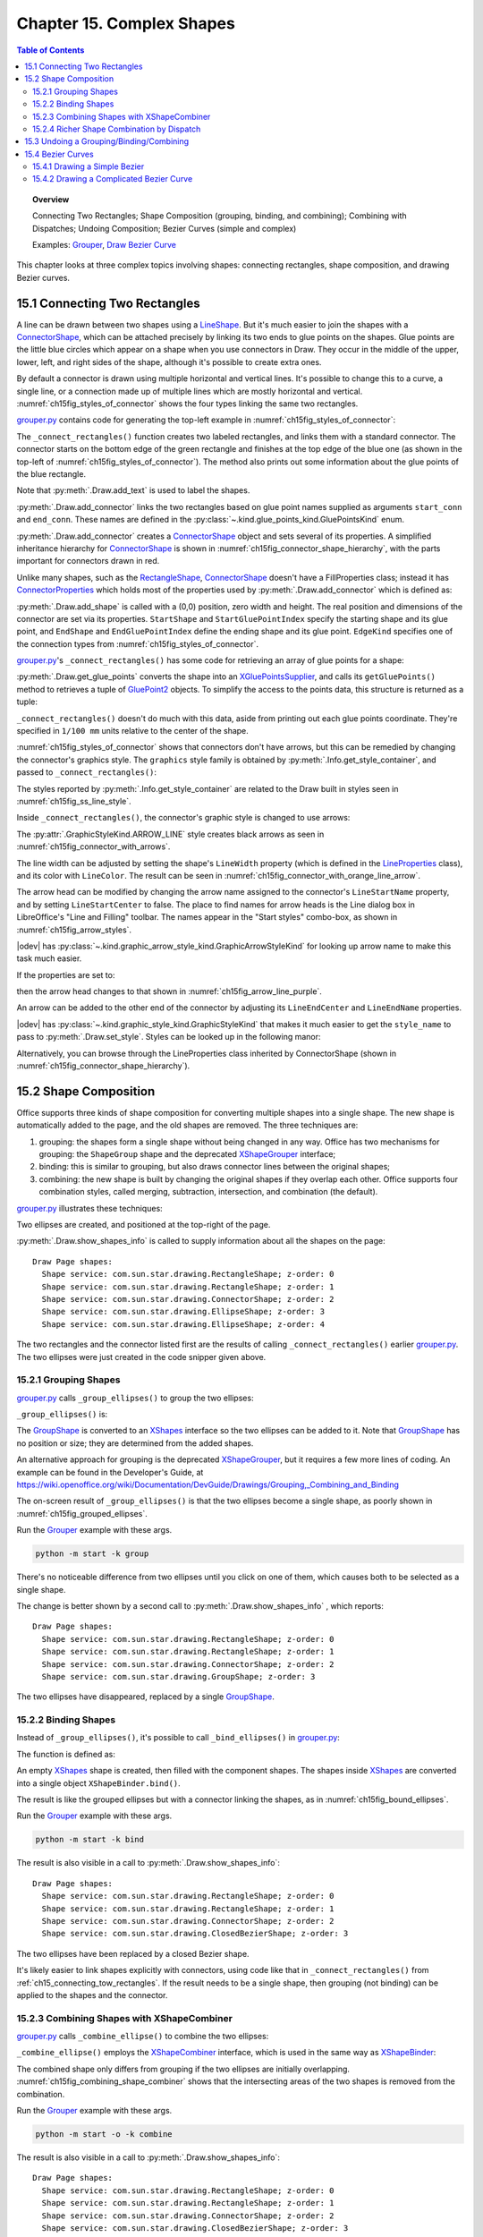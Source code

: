 .. _ch15:

**************************
Chapter 15. Complex Shapes
**************************

.. contents:: Table of Contents
    :local:
    :backlinks: top
    :depth: 2

.. topic:: Overview

    Connecting Two Rectangles; Shape Composition (grouping, binding, and combining); Combining with Dispatches; Undoing Composition; Bezier Curves (simple and complex)

    Examples: |grouper|_, |draw_bezier_curve|_

This chapter looks at three complex topics involving shapes: connecting rectangles, shape composition, and drawing Bezier curves.

.. _ch15_connecting_tow_rectangles:

15.1 Connecting Two Rectangles
==============================

A line can be drawn between two shapes using a LineShape_.
But it's much easier to join the shapes with a ConnectorShape_, which can be attached precisely by linking its two ends to glue points on the shapes.
Glue points are the little blue circles which appear on a shape when you use connectors in Draw.
They occur in the middle of the upper, lower, left, and right sides of the shape, although it's possible to create extra ones.

By default a connector is drawn using multiple horizontal and vertical lines.
It's possible to change this to a curve, a single line, or a connection made up of multiple lines which are mostly horizontal and vertical.
:numref:`ch15fig_styles_of_connector` shows the four types linking the same two rectangles.

..
    figure 1
    Orig: https://user-images.githubusercontent.com/4193389/200185083-a6e76a2c-a5c1-41b4-b587-52fbe9c8f632.png

.. cssclass:: diagram

    .. _ch15fig_styles_of_connector:
    .. figure:: https://user-images.githubusercontent.com/4193389/200192580-3656ef6a-5a21-49fd-b752-fb39f38f9c2a.png
        :alt: Different Styles of Connector.
        :figclass: align-center

        :Different Styles of Connector.

|grouper_py|_ contains code for generating the top-left example in :numref:`ch15fig_styles_of_connector`:

.. tabs::

    .. code-tab:: python

        # partial main() in grouper.py
        def main(self) -> None:
            loader = Lo.load_office(Lo.ConnectPipe())

            try:
                doc = Draw.create_draw_doc(loader)
                GUI.set_visible(is_visible=True, odoc=doc)
                Lo.delay(1_000)  # need delay or zoom may not occur
                GUI.zoom(GUI.ZoomEnum.ENTIRE_PAGE)

                curr_slide = Draw.get_slide(doc=doc, idx=0)

                print()
                print("Connecting rectangles ...")
                g_styles = Info.get_style_container(doc=doc, family_style_name="graphics")
                # Info.show_container_names("Graphic styles", g_styles)

                self._connect_rectangles(slide=curr_slide, g_styles=g_styles)

                # code for grouping, binding, and combining shape,
                # discussed later

                Lo.delay(1_500)
                msg_result = MsgBox.msgbox(
                    "Do you wish to close document?",
                    "All done",
                    boxtype=MessageBoxType.QUERYBOX,
                    buttons=MessageBoxButtonsEnum.BUTTONS_YES_NO,
                )
                if msg_result == MessageBoxResultsEnum.YES:
                    Lo.close_doc(doc=doc, deliver_ownership=True)
                    Lo.close_office()
                else:
                    print("Keeping document open")
            except Exception:
                Lo.close_office()
                raise

    .. only:: html

        .. cssclass:: tab-none

            .. group-tab:: None

The ``_connect_rectangles()`` function creates two labeled rectangles, and links them with a standard connector.
The connector starts on the bottom edge of the green rectangle and finishes at the top edge of the blue one (as shown in the top-left of :numref:`ch15fig_styles_of_connector`).
The method also prints out some information about the glue points of the blue rectangle.

.. tabs::

    .. code-tab:: python

        # _connect_rectangles() from grouper.py
        def _connect_rectangles(self, slide: XDrawPage, g_styles: XNameContainer) -> None:
            # draw two two labelled rectangles, one green, one blue, and
            #  connect them. Changing the connector to an arrow

            # dark green rectangle with shadow and text
            green_rect = Draw.draw_rectangle(slide=slide, x=70, y=180, width=50, height=25)
            Props.set(green_rect, FillColor=CommonColor.DARK_SEA_GREEN, Shadow=True)
            Draw.add_text(shape=green_rect, msg="Green Rect")

            # (blue, the default color) rectangle with shadow and text
            blue_rect = Draw.draw_rectangle(slide=slide, x=140, y=220, width=50, height=25)
            Props.set(blue_rect, Shadow=True)
            Draw.add_text(shape=blue_rect, msg="Blue Rect")

            # connect the two rectangles; from the first shape to the second
            conn_shape = Draw.add_connector(
                slide=slide,
                shape1=green_rect,
                shape2=blue_rect,
                start_conn=GluePointsKind.BOTTOM,
                end_conn=GluePointsKind.TOP,
            )

    .. only:: html

        .. cssclass:: tab-none

            .. group-tab:: None

Note that :py:meth:`.Draw.add_text` is used to label the shapes.

:py:meth:`.Draw.add_connector` links the two rectangles based on glue point names supplied as arguments ``start_conn`` and ``end_conn``.
These names are defined in the :py:class:`~.kind.glue_points_kind.GluePointsKind` enum.

:py:meth:`.Draw.add_connector` creates a ConnectorShape_ object and sets several of its properties.
A simplified inheritance hierarchy for ConnectorShape_ is shown in :numref:`ch15fig_connector_shape_hierarchy`, with the parts important for connectors drawn in red.

..
    figure 2

.. cssclass:: diagram invert

    .. _ch15fig_connector_shape_hierarchy:
    .. figure:: https://user-images.githubusercontent.com/4193389/200186952-bcfdb33f-c3c1-4e7b-b2e8-bedf4230866a.png
        :alt: The Connector Shape Hierarchy
        :figclass: align-center

        :The ConnectorShape_ Hierarchy.

Unlike many shapes, such as the RectangleShape_, ConnectorShape_ doesn't have a FillProperties class;
instead it has ConnectorProperties_ which holds most of the properties used by :py:meth:`.Draw.add_connector` which is defined as:

.. tabs::

    .. code-tab:: python

        # in Draw Class (simplified)
        @classmethod
        def add_connector(
            cls,
            slide: XDrawPage,
            shape1: XShape,
            shape2: XShape,
            start_conn: GluePointsKind = None,
            end_conn: GluePointsKind = None,
        ) -> XShape:
            if start_conn is None:
                start_conn = GluePointsKind.RIGHT
            if end_conn is None:
                end_conn = GluePointsKind.LEFT

            xconnector = cls.add_shape(
                slide=slide, shape_type=DrawingShapeKind.CONNECTOR_SHAPE, x=0, y=0, width=0, height=0
            )
            prop_set = Lo.qi(XPropertySet, xconnector, True)
            prop_set.setPropertyValue("StartShape", shape1)
            prop_set.setPropertyValue("StartGluePointIndex", int(start_conn))

            prop_set.setPropertyValue("EndShape", shape2)
            prop_set.setPropertyValue("EndGluePointIndex", int(end_conn))

            prop_set.setPropertyValue("EdgeKind", ConnectorType.STANDARD)
            return xconnector

    .. only:: html

        .. cssclass:: tab-none

            .. group-tab:: None

.. seealso::

    .. cssclass:: src-link

        :odev_src_draw_meth:`add_connector`

:py:meth:`.Draw.add_shape` is called with a (0,0) position, zero width and height.
The real position and dimensions of the connector are set via its properties.
``StartShape`` and ``StartGluePointIndex`` specify the starting shape and its glue point, and ``EndShape`` and ``EndGluePointIndex`` define the ending shape and its glue point.
``EdgeKind`` specifies one of the connection types from :numref:`ch15fig_styles_of_connector`.

|grouper_py|_'s ``_connect_rectangles()`` has some code for retrieving an array of glue points for a shape:

.. tabs::

    .. code-tab:: python

        # _connect_rectangles() from grouper.py
        gps = Draw.get_glue_points(blue_rect)

    .. only:: html

        .. cssclass:: tab-none

            .. group-tab:: None

:py:meth:`.Draw.get_glue_points` converts the shape into an XGluePointsSupplier_, and calls its ``getGluePoints()`` method to retrieves a tuple of GluePoint2_ objects.
To simplify the access to the points data, this structure is returned as a tuple:

.. tabs::

    .. code-tab:: python

        # in Draw Class (simplified)
        @staticmethod
        def get_glue_points(shape: XShape) -> Tuple[GluePoint2, ...]:
            gp_supp = mLo.Lo.qi(XGluePointsSupplier, shape, True)
            glue_pts = gp_supp.getGluePoints()

            num_gps = glue_pts.getCount()  # should be 4 by default
            if num_gps == 0:
                return ()

            gps: List[GluePoint2] = []
            for i in range(num_gps):
                try:
                    gps.append(glue_pts.getByIndex(i))
                except Exception as e:
                    mLo.Lo.print(f"Could not access glue point: {i}")
                    mLo.Lo.print(f"  {e}")

            return tuple(gps)

    .. only:: html

        .. cssclass:: tab-none

            .. group-tab:: None

.. seealso::

    .. cssclass:: src-link

        :odev_src_draw_meth:`get_glue_points`

``_connect_rectangles()`` doesn't do much with this data, aside from printing out each glue points coordinate.
They're specified in ``1/100 mm`` units relative to the center of the shape.

:numref:`ch15fig_styles_of_connector` shows that connectors don't have arrows, but this can be remedied by changing the connector's graphics style.
The ``graphics`` style family is obtained by :py:meth:`.Info.get_style_container`, and passed to ``_connect_rectangles()``:


.. tabs::

    .. code-tab:: python

        # in main() of grouper.py
        g_styles = Info.get_style_container(doc=doc, family_style_name="graphics")
        self._connect_rectangles(slide=curr_slide, g_styles=g_styles)

    .. only:: html

        .. cssclass:: tab-none

            .. group-tab:: None

The styles reported by :py:meth:`.Info.get_style_container` are related to the Draw built in styles seen in :numref:`ch15fig_ss_line_style`.


.. cssclass:: screen_shot invert

    .. _ch15fig_ss_line_style:
    .. figure:: https://user-images.githubusercontent.com/4193389/200191071-70e283e2-314f-4f70-ba01-50cae278d7dc.png
        :alt: Draw Lines Styles
        :figclass: align-center

        :Draw Lines Styles

Inside ``_connect_rectangles()``, the connector's graphic style is changed to use arrows:

.. tabs::

    .. code-tab:: python

        # in _connect_rectangles() of grouper.py
        Draw.set_style(shape=conn_shape, graphic_styles=g_styles, style_name=GraphicStyleKind.ARROW_LINE)

    .. only:: html

        .. cssclass:: tab-none

            .. group-tab:: None

The :py:attr:`.GraphicStyleKind.ARROW_LINE` style creates black arrows as seen in :numref:`ch15fig_connector_with_arrows`.

..
    figure 3

.. cssclass:: diagram

    .. _ch15fig_connector_with_arrows:
    .. figure:: https://user-images.githubusercontent.com/4193389/200198977-3af76305-cc52-425d-a0f9-542b81c20d0c.png
        :alt: A Connector with an Arrows.
        :figclass: align-center

        :A Connector with an Arrows.

The line width can be adjusted by setting the shape's ``LineWidth`` property (which is defined in the LineProperties_ class), and its color with ``LineColor``.
The result can be seen in :numref:`ch15fig_connector_with_orange_line_arrow`.

.. tabs::

    .. code-tab:: python

        # in _connect_rectangles() of grouper.py
        Props.set(
            conn_shape,
            LineWidth=50,
            LineColor=CommonColor.DARK_ORANGE,
            LineStartName=str(GraphicArrowStyleKind.ARROW_SHORT),
            LineStartCenter=False,
            LineEndName=GraphicArrowStyleKind.NONE,
        )

    .. only:: html

        .. cssclass:: tab-none

            .. group-tab:: None

.. cssclass:: diagram

    .. _ch15fig_connector_with_orange_line_arrow:
    .. figure:: https://user-images.githubusercontent.com/4193389/200199323-66e6e62d-169b-4123-8457-d10ec7011ad0.png
        :alt: An orange line connector with a single arrow.
        :figclass: align-center

        :An orange line connector with a single arrow.

The arrow head can be modified by changing the arrow name assigned to the connector's ``LineStartName`` property, and by setting ``LineStartCenter`` to false.
The place to find names for arrow heads is the Line dialog box in LibreOffice's "Line and Filling" toolbar.
The names appear in the "Start styles" combo-box, as shown in :numref:`ch15fig_arrow_styles`.

..
    figure 4

.. cssclass:: screen_shot invert

    .. _ch15fig_arrow_styles:
    .. figure:: https://user-images.githubusercontent.com/4193389/200199936-ee47b66f-0f12-4dfd-9af0-4074b9df195c.png
        :alt: The Arrow Styles in Libre Office
        :figclass: align-center

        :The Arrow Styles in LibreOffice.

|odev| has :py:class:`~.kind.graphic_arrow_style_kind.GraphicArrowStyleKind` for looking up arrow name to make this task much easier.

If the properties are set to:

.. tabs::

    .. code-tab:: python

        # in _connect_rectangles() of grouper.py
        Props.set(
            conn_shape,
            LineWidth=50,
            LineColor=CommonColor.PURPLE,
            LineStartName=str(GraphicArrowStyleKind.LINE_SHORT),
            LineStartCenter=False,
            LineEndName=GraphicArrowStyleKind.NONE,
        )

    .. only:: html

        .. cssclass:: tab-none

            .. group-tab:: None

then the arrow head changes to that shown in :numref:`ch15fig_arrow_line_purple`.

..
    figure 5

.. cssclass:: diagram

    .. _ch15fig_arrow_line_purple:
    .. figure:: https://user-images.githubusercontent.com/4193389/200200403-20008961-07b3-4459-990e-9afc4dd5f790.png
        :alt: A Different Arrow
        :figclass: align-center

        :A Different Arrow

An arrow can be added to the other end of the connector by adjusting its ``LineEndCenter`` and ``LineEndName`` properties.

|odev| has :py:class:`~.kind.graphic_style_kind.GraphicStyleKind` that makes it much easier to get the ``style_name`` to pass
to :py:meth:`.Draw.set_style`. Styles can be looked up in the following manor:

.. tabs::

    .. code-tab:: python

        g_styles = Info.get_style_container(doc=doc, family_style_name="graphics")
        Info.show_container_names("Graphic styles", g_styles)

    .. only:: html

        .. cssclass:: tab-none

            .. group-tab:: None

Alternatively, you can browse through the LineProperties class inherited by ConnectorShape (shown in :numref:`ch15fig_connector_shape_hierarchy`).

.. _ch15_shape_comp:

15.2 Shape Composition
======================

Office supports three kinds of shape composition for converting multiple shapes into a single shape.
The new shape is automatically added to the page, and the old shapes are removed.
The three techniques are:

1. grouping: the shapes form a single shape without being changed in any way. Office has two mechanisms for grouping: the ``ShapeGroup`` shape and the deprecated XShapeGrouper_ interface;
2. binding: this is similar to grouping, but also draws connector lines between the original shapes;
3. combining: the new shape is built by changing the original shapes if they overlap each other. Office supports four combination styles, called merging, subtraction, intersection, and combination (the default).

|grouper_py|_ illustrates these techniques:

.. tabs::

    .. code-tab:: python

        # partial main() in grouper.py
        # ...
        slide_size = Draw.get_slide_size(curr_slide)
        width = 40
        height = 20
        x = round(((slide_size.Width * 3) / 4) - (width / 2))
        y1 = 20
        y2 = round((slide_size.Height / 2) - (y1 + height))  # so separated
        # y2 = 30  # so overlapping

        s1 = Draw.draw_ellipse(slide=curr_slide, x=x, y=y1, width=width, height=height)
        s2 = Draw.draw_ellipse(slide=curr_slide, x=x, y=y2, width=width, height=height)

        Draw.show_shapes_info(curr_slide)

        # group, bind, or combine the ellipses
        print()
        print("Grouping (or binding) ellipses ...")
        # self._group_ellipses(slide=curr_slide, s1=s1, s2=s2)
        # self._bind_ellipses(slide=curr_slide, s1=s1, s2=s2)
        self._combine_ellipses(slide=curr_slide, s1=s1, s2=s2)
        Draw.show_shapes_info(curr_slide)

        # combine some rectangles
        comp_shape = self._combine_rects(doc=doc, slide=curr_slide)
        Draw.show_shapes_info(curr_slide)

        print("Waiting a bit before splitting...")
        Lo.delay(3000)  # delay so user can see previous composition
        # ...

    .. only:: html

        .. cssclass:: tab-none

            .. group-tab:: None

Two ellipses are created, and positioned at the top-right of the page.

:py:meth:`.Draw.show_shapes_info` is called to supply information about all the shapes on the page:

::

    Draw Page shapes:
      Shape service: com.sun.star.drawing.RectangleShape; z-order: 0
      Shape service: com.sun.star.drawing.RectangleShape; z-order: 1
      Shape service: com.sun.star.drawing.ConnectorShape; z-order: 2
      Shape service: com.sun.star.drawing.EllipseShape; z-order: 3
      Shape service: com.sun.star.drawing.EllipseShape; z-order: 4

The two rectangles and the connector listed first are the results of calling ``_connect_rectangles()`` earlier |grouper_py|_.
The two ellipses were just created in the code snipper given above.

.. _ch15_group_shapes:

15.2.1 Grouping Shapes
----------------------

|grouper_py|_ calls ``_group_ellipses()`` to group the two ellipses:

.. tabs::

    .. code-tab:: python

        # Grouper.main() of grouper.py
        s1 = Draw.draw_ellipse(slide=curr_slide, x=x, y=y1, width=width, height=height)
        s2 = Draw.draw_ellipse(slide=curr_slide, x=x, y=y2, width=width, height=height)
        self._group_ellipses(slide=curr_slide, s1=s1, s2=s2)

    .. only:: html

        .. cssclass:: tab-none

            .. group-tab:: None

``_group_ellipses()`` is:

.. tabs::

    .. code-tab:: python

        # in Grouper class of grouper.py
        def _group_ellipses(self, slide: XDrawPage, s1: XShape, s2: XShape) -> None:
            shape_group = Draw.add_shape(
                slide=slide, shape_type=DrawingShapeKind.GROUP_SHAPE, x=0, y=0, width=0, height=0
            )
            shapes = Lo.qi(XShapes, shape_group, True)
            shapes.add(s1)
            shapes.add(s2)

    .. only:: html

        .. cssclass:: tab-none

            .. group-tab:: None

The GroupShape_ is converted to an XShapes_ interface so the two ellipses can be added to it.
Note that GroupShape_ has no position or size; they are determined from the added shapes.

An alternative approach for grouping is the deprecated XShapeGrouper_, but it requires a few more lines of coding.
An example can be found in the Developer's Guide, at https://wiki.openoffice.org/wiki/Documentation/DevGuide/Drawings/Grouping,_Combining_and_Binding

The on-screen result of ``_group_ellipses()`` is that the two ellipses become a single shape, as poorly shown in :numref:`ch15fig_grouped_ellipses`.

Run the |grouper|_ example with these args.

.. code::

    python -m start -k group

..
    figure 6

.. cssclass:: screen_shot invert

    .. _ch15fig_grouped_ellipses:
    .. figure:: https://user-images.githubusercontent.com/4193389/200201985-4d98ff3a-5db2-4a03-b828-f0ca95ffa211.png
        :alt: The Grouped Ellipses.
        :figclass: align-center

        :The Grouped Ellipses.

There's no noticeable difference from two ellipses until you click on one of them, which causes both to be selected as a single shape.

The change is better shown by a second call to :py:meth:`.Draw.show_shapes_info` , which reports:

::

    Draw Page shapes:
      Shape service: com.sun.star.drawing.RectangleShape; z-order: 0
      Shape service: com.sun.star.drawing.RectangleShape; z-order: 1
      Shape service: com.sun.star.drawing.ConnectorShape; z-order: 2
      Shape service: com.sun.star.drawing.GroupShape; z-order: 3

The two ellipses have disappeared, replaced by a single GroupShape_.

.. _ch15_bind_shapes:

15.2.2 Binding Shapes
---------------------

Instead of ``_group_ellipses()``, it's possible to call ``_bind_ellipses()`` in |grouper_py|_:

.. tabs::

    .. code-tab:: python

        # Grouper.main() of grouper.py
        s1 = Draw.draw_ellipse(slide=curr_slide, x=x, y=y1, width=width, height=height)
        s2 = Draw.draw_ellipse(slide=curr_slide, x=x, y=y2, width=width, height=height)
        self._bind_ellipses(slide=curr_slide, s1=s1, s2=s2)

    .. only:: html

        .. cssclass:: tab-none

            .. group-tab:: None

The function is defined as:

.. tabs::

    .. code-tab:: python

        # _bind_ellipses() class of grouper.py
        def _bind_ellipses(self, slide: XDrawPage, s1: XShape, s2: XShape) -> None:
            shapes = Lo.create_instance_mcf(
                XShapes, "com.sun.star.drawing.ShapeCollection", raise_err=True
            )
            shapes.add(s1)
            shapes.add(s2)
            binder = Lo.qi(XShapeBinder, slide, True)
            binder.bind(shapes)

    .. only:: html

        .. cssclass:: tab-none

            .. group-tab:: None

An empty XShapes_ shape is created, then filled with the component shapes.
The shapes inside XShapes_ are converted into a single object ``XShapeBinder.bind()``.

The result is like the grouped ellipses but with a connector linking the shapes, as in :numref:`ch15fig_bound_ellipses`.

Run the |grouper|_ example with these args.

.. code::

    python -m start -k bind

..
    figure 7

.. cssclass:: screen_shot invert

    .. _ch15fig_bound_ellipses:
    .. figure:: https://user-images.githubusercontent.com/4193389/200202469-230fdae2-34a9-43b9-a7dd-b3b93c7e4096.png
        :alt: The Bound Ellipses.
        :figclass: align-center

        :The Bound Ellipses.

The result is also visible in a call to :py:meth:`.Draw.show_shapes_info`:

::

    Draw Page shapes:
      Shape service: com.sun.star.drawing.RectangleShape; z-order: 0
      Shape service: com.sun.star.drawing.RectangleShape; z-order: 1
      Shape service: com.sun.star.drawing.ConnectorShape; z-order: 2
      Shape service: com.sun.star.drawing.ClosedBezierShape; z-order: 3

The two ellipses have been replaced by a closed Bezier shape.

It's likely easier to link shapes explicitly with connectors, using code like that in ``_connect_rectangles()`` from :ref:`ch15_connecting_tow_rectangles`.
If the result needs to be a single shape, then grouping (not binding) can be applied to the shapes and the connector.

.. _ch15_combine_shapes:

15.2.3 Combining Shapes with XShapeCombiner
-------------------------------------------

|grouper_py|_ calls ``_combine_ellipse()`` to combine the two ellipses:

.. tabs::

    .. code-tab:: python

        # in Grouper.main() of grouper.py
        s1 = Draw.draw_ellipse(slide=curr_slide, x=x, y=y1, width=width, height=height)
        s2 = Draw.draw_ellipse(slide=curr_slide, x=x, y=y2, width=width, height=height)
        self._combine_ellipses(slide=curr_slide, s1=s1, s2=s2)

    .. only:: html

        .. cssclass:: tab-none

            .. group-tab:: None

``_combine_ellipse()`` employs the XShapeCombiner_ interface, which is used in the same way as XShapeBinder_:

.. tabs::

    .. code-tab:: python

        # _combine_ellipses() of grouper.py
        def _combine_ellipses(self, slide: XDrawPage, s1: XShape, s2: XShape) -> None:
            shapes = Lo.create_instance_mcf(
                XShapes, "com.sun.star.drawing.ShapeCollection", raise_err=True
            )
            shapes.add(s1)
            shapes.add(s2)
            combiner = Lo.qi(XShapeCombiner, slide, True)
            combiner.combine(shapes)

    .. only:: html

        .. cssclass:: tab-none

            .. group-tab:: None

The combined shape only differs from grouping if the two ellipses are initially overlapping.
:numref:`ch15fig_combining_shape_combiner` shows that the intersecting areas of the two shapes is removed from the combination.

Run the |grouper|_ example with these args.

.. code::

    python -m start -o -k combine

..
    figure 8

.. cssclass:: screen_shot invert

    .. _ch15fig_combining_shape_combiner:
    .. figure:: https://user-images.githubusercontent.com/4193389/200203013-e959dd98-a437-4733-9246-a71226981b74.png
        :alt: Combining Shapes with X-Shape-Combiner.
        :figclass: align-center

        :Combining Shapes with XShapeCombiner_.

The result is also visible in a call to :py:meth:`.Draw.show_shapes_info`:

::

    Draw Page shapes:
      Shape service: com.sun.star.drawing.RectangleShape; z-order: 0
      Shape service: com.sun.star.drawing.RectangleShape; z-order: 1
      Shape service: com.sun.star.drawing.ConnectorShape; z-order: 2
      Shape service: com.sun.star.drawing.ClosedBezierShape; z-order: 3

The two ellipses have again been replaced by a closed Bezier shape .

.. _ch15_combine_dispatch:

15.2.4 Richer Shape Combination by Dispatch
-------------------------------------------

The drawback of XShapeCombiner_ that it only supports combination, not merging, subtraction, or intersection.
Those effects had to implemented by using dispatches, as shown in ``_combine_rects()`` in |grouper_py|_:

.. tabs::

    .. code-tab:: python

        # in grouper.py
        def _combine_rects(self, doc: XComponent, slide: XDrawPage) -> XShape:
            print()
            print("Combining rectangles ...")
            r1 = Draw.draw_rectangle(slide=slide, x=50, y=20, width=40, height=20)
            r2 = Draw.draw_rectangle(slide=slide, x=70, y=25, width=40, height=20)
            shapes = Lo.create_instance_mcf(
                XShapes, "com.sun.star.drawing.ShapeCollection", raise_err=True
            )
            shapes.add(r1)
            shapes.add(r2)
            comb = Draw.combine_shape(doc=doc, shapes=shapes, combine_op=ShapeCombKind.COMBINE)
            return comb

    .. only:: html

        .. cssclass:: tab-none

            .. group-tab:: None

The dispatching is performed by :py:meth:`.Draw.combine_shape`, which is passed an array of XShapes_ and a constant representing one of the four combining techniques.

:numref:`ch15fig_four_way_shapes` shows the results when the two rectangles created in ``_combine_rects()`` are combined in the different ways.

..
    figure 9

.. cssclass:: screen_shot invert

    .. _ch15fig_four_way_shapes:
    .. figure:: https://user-images.githubusercontent.com/4193389/200207757-228eb5ea-b71a-4e47-98bc-15e5a6e184bf.png
        :alt: The Four Ways of Combining Shapes.
        :figclass: align-center

        :The Four Ways of Combining Shapes.

The merging change in :numref:`ch15fig_four_way_shapes` is a bit subtle – notice that there's no black outline between the rectangles after merging; the merged object is a single shape.

When ``_combine_rects()`` returns, :py:meth:`.Draw.show_shapes_info` reports:

::

    Draw Page shapes:
      Shape service: com.sun.star.drawing.RectangleShape; z-order: 0
      Shape service: com.sun.star.drawing.RectangleShape; z-order: 1
      Shape service: com.sun.star.drawing.ConnectorShape; z-order: 2
      Shape service: com.sun.star.drawing.ClosedBezierShape; z-order: 3
      Shape service: com.sun.star.drawing.PolyPolygonShape; z-order: 4

The combined shape is a PolyPolygonShape_, which means that the shape is created from multiple polygons.

One tricky aspect of combining shapes with dispatches is that the shapes must be selected prior to the dispatch being sent.
After the dispatch has been processed, the selection will have been changed to contain only the single new shape.
This approach is implemented in :py:meth:`.Draw.combine_shape`:

.. tabs::

    .. code-tab:: python

        # in Draw class (simplified)
        @staticmethod
        def combine_shape(doc: XComponent, shapes: XShapes, combine_op: ShapeCombKind) -> XShape:

            sel_supp = Lo.qi(XSelectionSupplier, GUI.get_current_controller(doc), True)
            sel_supp.select(shapes)

            if combine_op == ShapeCombKind.INTERSECT:
                Lo.dispatch_cmd("Intersect")
            elif combine_op == ShapeCombKind.SUBTRACT:
                Lo.dispatch_cmd("Substract")  # misspelt!
            elif combine_op == ShapeCombKind.COMBINE:
                Lo.dispatch_cmd("Combine")
            else:
                Lo.dispatch_cmd("Merge")

            Lo.delay(500)  # give time for dispatches to arrive and be processed

            # extract the new single shape from the modified selection
            xs = Lo.qi(XShapes, sel_supp.getSelection(), True)
            combined_shape = Lo.qi(XShape, xs.getByIndex(0), True)
            return combined_shape

    .. only:: html

        .. cssclass:: tab-none

            .. group-tab:: None

.. seealso::

    .. cssclass:: ul-list

        - :py:class:`~.kind.shape_comb_kind.ShapeCombKind`

    .. cssclass:: src-link

        -  :odev_src_draw_meth:`combine_shape`

The shapes are selected by adding them to an XSelectionSupplier_.
The requested dispatch is sent to the selection, and then the function briefly sleeps to ensure that the dispatch has been processed.
An XShapes_ object is obtained from the changed selection, and the new PolyPolygonShape_ is extracted and returned.

.. _ch15_undo_action:

15.3 Undoing a Grouping/Binding/Combining
=========================================

Any shapes which have been grouped, bound, or combined can be ungrouped, unbound, or uncombined.
On screen the separated shapes will look the same as before, but may not have the same shape types as the originals.

The ``main()`` function of |grouper_py|_ shows how the combination of the two rectangles can be undone:

.. tabs::

    .. code-tab:: python

        # in Grouper.main() of grouper.py
        # ...
        comp_shape = self._combine_rects(doc=doc, slide=curr_slide)
        # ...
        combiner = Lo.qi(XShapeCombiner, curr_slide, True)
        combiner.split(comp_shape)
        Draw.show_shapes_info(curr_slide)

    .. only:: html

        .. cssclass:: tab-none

            .. group-tab:: None

The combined rectangles shape is passed to ``XShapeCombiner.split()`` which removes the combined shape from the slide, replacing it by its components.
:py:meth:`.Draw.show_shapes_info` shows this result:

::

    Draw Page shapes:
      Shape service: com.sun.star.drawing.RectangleShape; z-order: 0
      Shape service: com.sun.star.drawing.RectangleShape; z-order: 1
      Shape service: com.sun.star.drawing.ConnectorShape; z-order: 2
      Shape service: com.sun.star.drawing.ClosedBezierShape; z-order: 3
      Shape service: com.sun.star.drawing.PolyPolygonShape; z-order: 4
      Shape service: com.sun.star.drawing.PolyPolygonShape; z-order: 5

The last two shapes listed are the separated rectangles, but represented now by two PolyPolygonShape_.

``XShapeCombiner.split()`` only works on shapes that were combined using a ``COMBINE`` dispatch.
Shapes that were composed using merging, subtraction, or intersection, can not be separated.

For grouped and bound shapes, the methods for breaking apart a shape are ``XShapeGrouper.ungroup()`` and ``XShapeBinder.unbind()``.
For example:

.. tabs::

    .. code-tab:: python

        grouper = Lo.qi(XShapeGrouper, curr_slide)
        grouper.ungroup(comp_shape)

    .. only:: html

        .. cssclass:: tab-none

            .. group-tab:: None

.. _ch15_bezier_curves:

15.4 Bezier Curves
==================

The simplest Bezier curve is defined using four coordinates, as in :numref:`ch15fig_cubic_bezier_curve`.

..
    figure 10

.. cssclass:: diagram invert

    .. _ch15fig_cubic_bezier_curve:
    .. figure:: https://user-images.githubusercontent.com/4193389/200210529-d39b8b97-c2e4-4471-bc3a-6ac8787037bd.png
        :alt: A Cubic Bezier Curve.
        :figclass: align-center

        :A Cubic Bezier Curve.

``P0`` and ``P3`` are the start and end points of the curve (also called nodes or anchors), and ``P1`` and ``P2`` are control points,
which specify how the curve bends between the start and finish.
A curve using four points in this way is a cubic Bezier curve, the default type in Office.

The code for generating :numref:`ch15fig_cubic_bezier_curve` is in ``_draw_curve()`` in |draw_bezier_py|_:

.. tabs::

    .. code-tab:: python

        # in bezier_builder.py
        def _draw_curve(self, slide: XDrawPage) -> XShape:
            path_pts: List[Point] = []
            path_flags: List[PolygonFlags] = []

            path_pts.append(Point(1_000, 2_500))
            path_flags.append(PolygonFlags.NORMAL)

            path_pts.append(Point(1_000, 1_000))  # control point
            path_flags.append(PolygonFlags.CONTROL)

            path_pts.append(Point(4_000, 1_000))  # control point
            path_flags.append(PolygonFlags.CONTROL)

            path_pts.append(Point(4_000, 2_500))
            path_flags.append(PolygonFlags.NORMAL)

            return Draw.draw_bezier(slide=slide, pts=path_pts, flags=path_flags, is_open=True)

    .. only:: html

        .. cssclass:: tab-none

            .. group-tab:: None

Most of the curve generation is done by :py:meth:`.Draw.draw_bezier`, but the programmer must still define two list and a boolean.
The ``path_pts[]`` list holds the four coordinates, and ``path_flags[]`` specify their types.
The final boolean argument of :py:meth:`.Draw.draw_bezier` indicates whether the generated curve is to be open or closed.

:numref:`ch15fig_draw_bezier_curve` shows how the curve is rendered.

..
    figure 11

.. cssclass:: diagram invert

    .. _ch15fig_draw_bezier_curve:
    .. figure:: https://user-images.githubusercontent.com/4193389/200211475-d85288a5-380d-4943-8e0e-ee36fd901d61.png
        :alt: The Drawn Bezier Curve
        :figclass: align-center

        :The Drawn Bezier Curve.

:py:meth:`.Draw.draw_bezier` uses the ``is_open`` boolean to decide whether to create an OpenBezierShape_ or a ClosedBezierShape_.
Then it fills a PolyPolygonBezierCoords_ data structure with the coordinates and flags before assigning the structure to the shape's ``PolyPolygonBezier`` property:

.. tabs::

    .. code-tab:: python

        # in the Draw class (simplified)
        @classmethod
        def draw_bezier(
            cls,
            slide: XDrawPage,
            pts: Sequence[Point],
            flags: Sequence[PolygonFlags],
            is_open: bool
        ) -> XShape:

            if len(pts) != len(flags):
                raise IndexError("pts and flags must be the same length")

            bezier_type = "OpenBezierShape" if is_open else "ClosedBezierShape"
            bezier_poly = cls.add_shape(
                slide=slide, shape_type=bezier_type, x=0, y=0, width=0, height=0
            )
            # create space for one bezier shape
            coords = PolyPolygonBezierCoords()
            coords.Coordinates = (pts,)
            coords.Flags = (flags,)

            Props.set(bezier_poly, PolyPolygonBezier=coords)
            return bezier_poly

    .. only:: html

        .. cssclass:: tab-none

            .. group-tab:: None

.. seealso::

    .. cssclass:: src-link

        -  :odev_src_draw_meth:`draw_bezier`

A PolyPolygonBezierCoords_ object can store multiple Bezier curves, but :py:meth:`.Draw.draw_bezier` only assigns one curve to it.
Each curve is defined by a list of coordinates and a set of flags.

.. _ch15_bezier_simple:

15.4.1 Drawing a Simple Bezier
------------------------------

The hard part of writing ``_draw_curve()`` in |draw_bezier_py|_ is knowing what coordinates to put into ``path_pts[]``.
Probably the 'easiest' solution is to use a SVG editor to draw the curve by hand, and then extract the coordinates from the generated file.

As the quotes around 'easiest' suggest, this isn't actually that easy since a curve can be much more complex than my example.
A real example may be composed from multiple curves, straight lines, quadratic Bezier sub-curves
(i.e. ones which use only a single control point between anchors), arcs, and smoothing.
The official specification can be found at https://www.w3.org/TR/SVG/paths.html, and there are many tutorials on the topic,
such as https://www.w3schools.com/graphics/svg_path.asp.

Even if you're careful and only draw curves, the generated SVG is not quite the same as the coordinates used by Office's PolyPolygonBezierCoords_.
However, the translation is fairly straightforward, once you've done one or two.

One good online site for drawing simple curves is https://blogs.sitepointstatic.com/examples/tech/svg-curves/cubic-curve.html, developed by Craig Buckler.
It restricts you to manipulating a curve made up of two anchors and two controls, like mine, and displays the corresponding SVG path data, as in :numref:`ch15fig_draw_bezier_curve_ol`.

..
    figure 12

.. cssclass:: diagram invert

    .. _ch15fig_draw_bezier_curve_ol:
    .. figure:: https://user-images.githubusercontent.com/4193389/200213729-9067e159-c8f2-4fc0-ae79-3f13ff0d897b.png
        :alt: The Drawn Bezier Curve
        :figclass: align-center

        :Drawing a Curve Online

:numref:`ch15fig_draw_bezier_curve_ol` is a bit small – the path data at the top-right is:
The path contains two operations: ``M`` and ``C``. ``M`` moves the drawing point to a specified coordinate (in this case (100, 250)).
The ``C`` is followed by three coordinates: (100, 100), (400, 100), and (400, 250).
The first two are the control points and the last is the end point of the curve.
There's no start point since the result of the ``M`` operation is used by default.

Translating this to Office coordinates means using the ``M`` coordinate as the start point,
and applying some scaling of the values to make the curve visible on the page.
Remember that Office uses ``1/100 mm`` units for drawing.
A simple scale factor is to multiply all the numbers by 10, producing: (1000, 2500), (1000, 1000), (4000, 1000), and (4000, 2500).
These are the numbers in :numref:`ch15fig_cubic_bezier_curve`, and utilized by ``_draw_curve()`` in |draw_bezier_py|_.

.. _ch15_bezier_complicated:

15.4.2 Drawing a Complicated Bezier Curve
-----------------------------------------

What if you want to draw a curve of more than four points? I use Office's Draw application to draw the curve manually,
save it as an SVG file, and then extract the path coordinates from that file.

Recommend using Draw because it generates path coordinates using ``1/100 mm`` units, which saves me from having to do any scaling.


You might be thinking that if Draw can generate SVG data then why not just import that data as a Bezier curve into the code?
Unfortunately, this isn't quite possible at present – it's true that you can import an SVG file into Office, but it's stored as an image.
In particular, it's available as a GraphicObjectShape_ not a OpenBezierShape_ or a ClosedBezierShape_.
This means that you cannot examine or change its points.

As an example, consider the complex curve in :numref:`ch15fig_draw_bezier_complex_curve` which was created in Draw and exported as an SVG file.

..
    figure 13

.. cssclass:: diagram invert

    .. _ch15fig_draw_bezier_complex_curve:
    .. figure:: https://user-images.githubusercontent.com/4193389/200214680-1618102d-5a26-4053-8603-dbf0c73376a7.png
        :alt: A Complex Bezier Curve, manually produced in Draw.
        :figclass: align-center

        :A Complex Bezier Curve, manually produced in Draw.

Details on how to draw Bezier curves are explained in the Draw user guide, at the end of section 11 on advanced techniques.

The SVG file format is XML-based, so the saved file can be opened by a text editor.

The coordinate information for this OpenBezierShape_ is near the end of the file:

.. code-block:: xml

    <g class="com.sun.star.drawing.OpenBezierShape">
        <g id="id3">
            <path fill="none" stroke="rgb(0,0,0)" d="M 5586,13954 C
            5713,13954 4443,2905 8253,7477 12063,12049 8634,19415 15619,10906
            22604,2397 11682,1381 10285,6334 8888,11287 21207,21447 8253,17002 -
            4701,12557 11174,15986 11174,15986"/>
        </g>
    </g>

The path consists of a single ``M`` operation, and a long ``C`` operation, which should be read as a series of cubic Bezier curves.
Each curve in the ``C`` list is made from three coordinates, since the start point is implicitly given by the initial ``M`` move or the end point of the previous curve in the list.

Copy the data and save it as two lines in a text file (:abbreviation:`e.g.` in ``bpts2.txt``):

::

    M 5586,13954

    C 5713,13954 4443,2905 8253,7477 12063,12049 8634,19415 15619,10906
    22604,2397 11682,1381 10285,6334 8888,11287 21207,21447 8253,17002 -
    4701,12557 11174,15986 11174,15986

Run the |draw_bezier_curve|_ with these args.

.. code::

    python -m start 2

the curve shown in :numref:`ch15fig_bezier_builder_curve` appears on a page.

..
    figure 14

.. cssclass:: diagram invert

    .. _ch15fig_bezier_builder_curve:
    .. figure:: https://user-images.githubusercontent.com/4193389/200215918-6e27d2d2-3195-4550-aa2d-66777718af71.png
        :alt: The Curve Drawn by bezier builder python file
        :figclass: align-center

        :The Curve Drawn by |draw_bezier_py|_

The |draw_bezier_py|_ a data-reading functions can only handle a single ``M`` and ``C`` operation.
If the curve you draw has straight lines, arcs, smoothing, or multiple parts, then the SVG file will contain operations that are not able to be processed by that code.

However, the data-reading functions do recognize the ``Z`` operation, which specifies that the curve should be closed.
If ``Z`` is added as a new line at the end of the ``bpts2.txt``, then the closed Bezier curve in :numref:`ch15fig_bezier_builder_curve_closed` is generated.

..
    figure 15

.. cssclass:: diagram invert

    .. _ch15fig_bezier_builder_curve_closed:
    .. figure:: https://user-images.githubusercontent.com/4193389/200216476-e8552809-f579-4575-9fe9-1f7827059bd1.png
        :alt: The Closed Curve Drawn by bezier builder python file
        :figclass: align-center

        :The Closed Curve Drawn by |draw_bezier_py|_

.. _LineShape: https://api.libreoffice.org/docs/idl/ref/servicecom_1_1sun_1_1star_1_1drawing_1_1LineShape.html
.. _ConnectorShape: https://api.libreoffice.org/docs/idl/ref/servicecom_1_1sun_1_1star_1_1drawing_1_1ConnectorShape.html

.. |grouper| replace:: Grouper
.. _grouper: https://github.com/Amourspirit/python-ooouno-ex/tree/main/ex/auto/draw/odev_grouper

.. |grouper_py| replace:: grouper.py
.. _grouper_py: https://github.com/Amourspir

.. |draw_bezier_curve| replace:: Draw Bezier Curve
.. _draw_bezier_curve: https://github.com/Amourspirit/python-ooouno-ex/tree/main/ex/auto/draw/odev_bezier_builder

.. |draw_bezier_py| replace:: bezier_builder.py
.. _draw_bezier_py: https://github.com/Amourspirit/python-ooouno-ex/blob/main/ex/auto/draw/odev_bezier_builder/bezier_builder.py

.. _ClosedBezierShape: https://api.libreoffice.org/docs/idl/ref/servicecom_1_1sun_1_1star_1_1drawing_1_1ClosedBezierShape.html
.. _ConnectorProperties: https://api.libreoffice.org/docs/idl/ref/servicecom_1_1sun_1_1star_1_1drawing_1_1ConnectorProperties.html
.. _ConnectorShape: https://api.libreoffice.org/docs/idl/ref/servicecom_1_1sun_1_1star_1_1drawing_1_1ConnectorShape.html
.. _GluePoint2: https://api.libreoffice.org/docs/idl/ref/structcom_1_1sun_1_1star_1_1drawing_1_1GluePoint2.html
.. _GraphicObjectShape: https://api.libreoffice.org/docs/idl/ref/servicecom_1_1sun_1_1star_1_1drawing_1_1GraphicObjectShape.html
.. _GroupShape: https://api.libreoffice.org/docs/idl/ref/servicecom_1_1sun_1_1star_1_1drawing_1_1GroupShape.html
.. _LineProperties: https://api.libreoffice.org/docs/idl/ref/servicecom_1_1sun_1_1star_1_1drawing_1_1LineProperties.html
.. _OpenBezierShape: https://api.libreoffice.org/docs/idl/ref/servicecom_1_1sun_1_1star_1_1drawing_1_1OpenBezierShape.html
.. _PolyPolygonBezierCoords: https://api.libreoffice.org/docs/idl/ref/structcom_1_1sun_1_1star_1_1drawing_1_1PolyPolygonBezierCoords.html
.. _PolyPolygonShape: https://api.libreoffice.org/docs/idl/ref/servicecom_1_1sun_1_1star_1_1drawing_1_1PolyPolygonShape.html
.. _PolyPolygonShape: https://api.libreoffice.org/docs/idl/ref/servicecom_1_1sun_1_1star_1_1drawing_1_1PolyPolygonShape.html
.. _RectangleShape: https://api.libreoffice.org/docs/idl/ref/servicecom_1_1sun_1_1star_1_1drawing_1_1RectangleShape.html
.. _XGluePointsSupplier: https://api.libreoffice.org/docs/idl/ref/interfacecom_1_1sun_1_1star_1_1drawing_1_1XGluePointsSupplier.html
.. _XSelectionSupplier: https://api.libreoffice.org/docs/idl/ref/interfacecom_1_1sun_1_1star_1_1view_1_1XSelectionSupplier.html
.. _XShapeBinder: https://api.libreoffice.org/docs/idl/ref/interfacecom_1_1sun_1_1star_1_1drawing_1_1XShapeBinder.html
.. _XShapeCombiner: https://api.libreoffice.org/docs/idl/ref/interfacecom_1_1sun_1_1star_1_1drawing_1_1XShapeCombiner.html
.. _XShapeGrouper: https://api.libreoffice.org/docs/idl/ref/interfacecom_1_1sun_1_1star_1_1drawing_1_1XShapeGrouper.html
.. _XShapeGrouper: https://api.libreoffice.org/docs/idl/ref/interfacecom_1_1sun_1_1star_1_1drawing_1_1XShapeGrouper.html
.. _XShapes: https://api.libreoffice.org/docs/idl/ref/interfacecom_1_1sun_1_1star_1_1drawing_1_1XShapes.html
